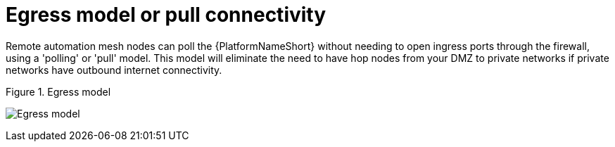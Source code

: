 [id="ref-saas-egress-model"]
= Egress model or pull connectivity

Remote automation mesh nodes can poll the {PlatformNameShort} without needing to open ingress ports through the firewall, using a 'polling' or 'pull' model. 
This model will eliminate the need to have hop nodes from your DMZ to private networks if private networks have outbound internet connectivity.

.Figure 1. Egress model
image:Egress.png[Egress model] 
